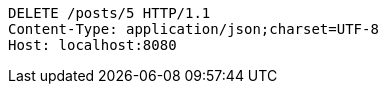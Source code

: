 [source,http,options="nowrap"]
----
DELETE /posts/5 HTTP/1.1
Content-Type: application/json;charset=UTF-8
Host: localhost:8080

----